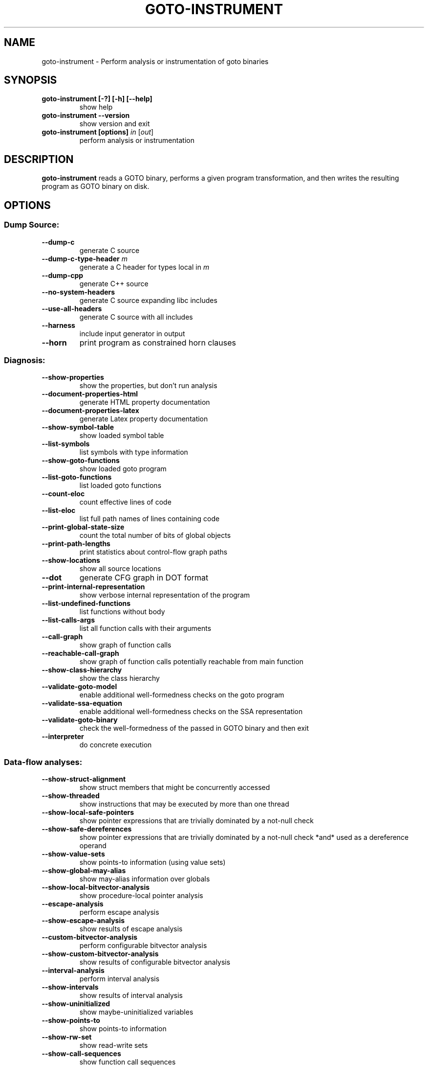 .TH GOTO-INSTRUMENT "1" "June 2022" "goto-instrument-5.59.0" "User Commands"
.SH NAME
goto\-instrument \- Perform analysis or instrumentation of goto binaries
.SH SYNOPSIS
.TP
.B goto\-instrument [\-?] [\-h] [\-\-help]
show help
.TP
.B goto\-instrument \-\-version
show version and exit
.TP
.B goto\-instrument [options] \fIin\fR [\fIout\fR]
perform analysis or instrumentation
.SH DESCRIPTION
\fBgoto-instrument\fR reads a GOTO binary, performs a given program
transformation, and then writes the resulting program as GOTO binary on
disk.
.SH OPTIONS
.SS "Dump Source:"
.TP
\fB\-\-dump\-c\fR
generate C source
.TP
\fB\-\-dump\-c\-type\-header\fR \fIm\fR
generate a C header for types local in \fIm\fR
.TP
\fB\-\-dump\-cpp\fR
generate C++ source
.TP
\fB\-\-no\-system\-headers\fR
generate C source expanding libc includes
.TP
\fB\-\-use\-all\-headers\fR
generate C source with all includes
.TP
\fB\-\-harness\fR
include input generator in output
.TP
\fB\-\-horn\fR
print program as constrained horn clauses
.SS "Diagnosis:"
.TP
\fB\-\-show\-properties\fR
show the properties, but don't run analysis
.TP
\fB\-\-document\-properties\-html\fR
generate HTML property documentation
.TP
\fB\-\-document\-properties\-latex\fR
generate Latex property documentation
.TP
\fB\-\-show\-symbol\-table\fR
show loaded symbol table
.TP
\fB\-\-list\-symbols\fR
list symbols with type information
.TP
\fB\-\-show\-goto\-functions\fR
show loaded goto program
.TP
\fB\-\-list\-goto\-functions\fR
list loaded goto functions
.TP
\fB\-\-count\-eloc\fR
count effective lines of code
.TP
\fB\-\-list\-eloc\fR
list full path names of lines containing code
.TP
\fB\-\-print\-global\-state\-size\fR
count the total number of bits of global objects
.TP
\fB\-\-print\-path\-lengths\fR
print statistics about control\-flow graph paths
.TP
\fB\-\-show\-locations\fR
show all source locations
.TP
\fB\-\-dot\fR
generate CFG graph in DOT format
.TP
\fB\-\-print\-internal\-representation\fR
show verbose internal representation of the program
.TP
\fB\-\-list\-undefined\-functions\fR
list functions without body
.TP
\fB\-\-list\-calls\-args\fR
list all function calls with their arguments
.TP
\fB\-\-call\-graph\fR
show graph of function calls
.TP
\fB\-\-reachable\-call\-graph\fR
show graph of function calls potentially reachable from main function
.TP
\fB\-\-show\-class\-hierarchy\fR
show the class hierarchy
.TP
\fB\-\-validate\-goto\-model\fR
enable additional well\-formedness checks on the
goto program
.TP
\fB\-\-validate\-ssa\-equation\fR
enable additional well\-formedness checks on the
SSA representation
.TP
\fB\-\-validate\-goto\-binary\fR
check the well\-formedness of the passed in GOTO
binary and then exit
.TP
\fB\-\-interpreter\fR
do concrete execution
.SS "Data-flow analyses:"
.TP
\fB\-\-show\-struct\-alignment\fR
show struct members that might be concurrently accessed
.TP
\fB\-\-show\-threaded\fR
show instructions that may be executed by more than one thread
.TP
\fB\-\-show\-local\-safe\-pointers\fR
show pointer expressions that are trivially dominated by a not\-null check
.TP
\fB\-\-show\-safe\-dereferences\fR
show pointer expressions that are trivially dominated by a not\-null check
*and* used as a dereference operand
.TP
\fB\-\-show\-value\-sets\fR
show points\-to information (using value sets)
.TP
\fB\-\-show\-global\-may\-alias\fR
show may\-alias information over globals
.TP
\fB\-\-show\-local\-bitvector\-analysis\fR
show procedure\-local pointer analysis
.TP
\fB\-\-escape\-analysis\fR
perform escape analysis
.TP
\fB\-\-show\-escape\-analysis\fR
show results of escape analysis
.TP
\fB\-\-custom\-bitvector\-analysis\fR
perform configurable bitvector analysis
.TP
\fB\-\-show\-custom\-bitvector\-analysis\fR
show results of configurable bitvector analysis
.TP
\fB\-\-interval\-analysis\fR
perform interval analysis
.TP
\fB\-\-show\-intervals\fR
show results of interval analysis
.TP
\fB\-\-show\-uninitialized\fR
show maybe\-uninitialized variables
.TP
\fB\-\-show\-points\-to\fR
show points\-to information
.TP
\fB\-\-show\-rw\-set\fR
show read\-write sets
.TP
\fB\-\-show\-call\-sequences\fR
show function call sequences
.TP
\fB\-\-show\-reaching\-definitions\fR
show reaching definitions
.TP
\fB\-\-show\-dependence\-graph\fR
show program\-dependence graph
.TP
\fB\-\-show\-sese\-regions\fR
show single\-entry\-single\-exit regions
.SS "Safety checks:"
.TP
\fB\-\-no\-assertions\fR
ignore user assertions
.TP
\fB\-\-bounds\-check\fR
enable array bounds checks
.TP
\fB\-\-pointer\-check\fR
enable pointer checks
.TP
\fB\-\-memory\-leak\-check\fR
enable memory leak checks
.TP
\fB\-\-memory\-cleanup\-check\fR
Enable memory cleanup checks: assert that all dynamically allocated memory is
explicitly freed before terminating the program.
.TP
\fB\-\-div\-by\-zero\-check\fR
enable division by zero checks for integer division
.TP
\fB\-\-float\-div\-by\-zero\-check\fR
enable division by zero checks for floating-point division
.TP
\fB\-\-signed\-overflow\-check\fR
enable signed arithmetic over\- and underflow checks
.TP
\fB\-\-unsigned\-overflow\-check\fR
enable arithmetic over\- and underflow checks
.TP
\fB\-\-pointer\-overflow\-check\fR
enable pointer arithmetic over\- and underflow checks
.TP
\fB\-\-conversion\-check\fR
check whether values can be represented after type cast
.TP
\fB\-\-undefined\-shift\-check\fR
check shift greater than bit\-width
.TP
\fB\-\-float\-overflow\-check\fR
check floating\-point for +/\-Inf
.TP
\fB\-\-nan\-check\fR
check floating\-point for NaN
.TP
\fB\-\-enum\-range\-check\fR
checks that all enum type expressions have values in the enum range
.TP
\fB\-\-pointer\-primitive\-check\fR
checks that all pointers in pointer primitives are valid or null
.TP
\fB\-\-retain\-trivial\-checks\fR
include checks that are trivially true
.TP
\fB\-\-error\-label\fR label
check that label is unreachable
.TP
\fB\-\-no\-built\-in\-assertions\fR
ignore assertions in built\-in library
.TP
\fB\-\-no\-assertions\fR
ignore user assertions
.TP
\fB\-\-no\-assumptions\fR
ignore user assumptions
.TP
\fB\-\-assert\-to\-assume\fR
convert user assertions to assumptions
.TP
\fB\-\-uninitialized\-check\fR
add checks for uninitialized locals (experimental)
.TP
\fB\-\-stack\-depth\fR n
add check that call stack size of non\-inlined functions never exceeds n
.TP
\fB\-\-race\-check\fR
add floating\-point data race checks
.SS "Semantic transformations:"
.TP
\fB\-\-nondet\-volatile\fR
.TQ
\fB\-\-nondet\-volatile\-variable\fR \fIvariable\fR
By default, \fBcbmc\fR(1) treats volatile variables the same as non-volatile
variables.  That is, it assumes that a volatile variable does not change between
subsequent reads, unless it was written to by the program. With the above
options, \fBgoto\-instrument\fR can be instructed to instrument the given goto
program such as to (1) make reads from all volatile expressions
non-deterministic (\fB\-\-nondet\-volatile\fR), (2) make reads from specific
variables non-deterministic (\fB\-\-nondet\-volatile\-variable\fR), or (3) model
reads from specific variables by given models
(\fB\-\-nondet\-volatile\-model\fR).

Below we give two usage examples for the options. Consider the following test,
for function \fIget_celsius\fR and with harness \fItest_get_celsius\fR:

.EX
.in +4n
\fB#include\fP \fC<assert.h>\fP
\fB#include\fP \fC<limits.h>\fP
\fB#include\fP \fC<stdint.h>\fP

\fB// hardware sensor for temperature in kelvin\fP
\fBextern\fP \fBvolatile\fP uint16_t temperature;

int \fBget_celsius\fP() {
  \fBif\fP (temperature > (1000 + 273)) {
    \fBreturn\fP INT_MIN; \fB// value indicating error\fP
  }
  \fBreturn\fP temperature - 273;
}

void \fBtest_get_celsius\fP() {
  int t = \fBget_celsius\fP();
  \fBassert\fP(t == INT_MIN || t <= 1000);
  \fBassert\fP(t == INT_MIN || t >= -273);
}
.in
.EE

Here the variable \fItemperature\fR corresponds to a hardware sensor. It returns
the current temperature on each read. The \fIget_celsius\fR function converts
the value in Kelvin to degrees Celsius, given the value is in the expected
range.  However, it has a bug where it reads \fItemperature\fR a second time
after the check, which may yield a value for which the check would not succeed.
Verifying this program as is with \fBcbmc\fR(1) would yield a verification
success. We can use \fBgoto\-instrument\fR to make reads from \fItemperature\fR
non-deterministic:

.EX
.in +4n
goto-cc -o get_celsius_test.gb get_celsius_test.c
goto-instrument --nondet-volatile-variable temperature \\
  get_celsius_test.gb get_celsius_test-mod.gb
cbmc --function test_get_celsius get_celsius_test-mod.gb
.in
.EE

Here the final invocation of \fBcbmc\fR(1) correctly reports a verification
failure.
.TP
\fB\-\-nondet\-volatile\-model\fR \fIvariable\fR:\fImodel\fR
Simply treating volatile variables as non-deterministic may for some use cases
be too inaccurate. Consider the following test, for function \fIget_message\fR
and with harness \fItest_get_message\fR:

.EX
.in +4n
\fB#include\fP \fC<assert.h>\fP
\fB#include\fP \fC<stdint.h>\fP

\fBextern\fP \fBvolatile\fP uint32_t clock;

\fBtypedef\fP \fBstruct\fP message {
  uint32_t timestamp;
  void *data;
} message_t;

void *\fBread_data\fP();

message_t \fBget_message\fP() {
  message_t msg;
  msg.timestamp = clock;
  msg.data = \fBread_data\fP();
  \fBreturn\fP msg;
}

void \fBtest_get_message\fP() {
  message_t msg1 = \fBget_message\fP();
  message_t msg2 = \fBget_message\fP();
  \fBassert\fP(msg1.timestamp <= msg2.timestamp);
}
.in
.EE

The harness verifies that \fIget_message\fR assigns non-decreasing time stamps
to the returned messages. However, simply treating \fIclock\fR as
non-deterministic would not suffice to prove this property. Thus, we can supply a
model for reads from \fIclock\fR:

.EX
.in +4n
\fB// model for reads of the variable clock\fP
uint32_t \fBclock_read_model\fP() {
  \fBstatic\fP uint32_t clock_value = 0;
  uint32_t increment;
  \fB__CPROVER_assume\fP(increment <= 100);
  clock_value += increment;
  \fBreturn\fP clock_value;
}
.in
.EE

The model is stateful in that it keeps the current clock value between
invocations in the variable \fIclock_value\fR. On each invocation, it increments
the clock by a non-deterministic value in the range 0 to 100. We can tell
\fBgoto-instrument\fR to use the model \fIclock_read_model\fR for reads from the
variable \fIclock\fR as follows:

.EX
.in +4n
goto-cc -o get_message_test.gb get_message_test.c
goto-instrument --nondet-volatile-model clock:clock_read_model \\
  get_message_test.gb get_message_test-mod.gb
cbmc --function get_message_test get_message_test-mod.gb
.in
.EE

Now the final invocation of \fBcbmc\fR(1) reports verification success.
.TP
\fB\-\-isr\fR \fIfunction\fR
instruments an interrupt service routine
.TP
\fB\-\-mmio\fR
instruments memory\-mapped I/O
.TP
\fB\-\-nondet\-static\fR
add nondeterministic initialization of variables with static lifetime
.TP
\fB\-\-nondet\-static\-exclude\fR \fIe\fR
same as nondet\-static except for the variable \fIe\fR
(use multiple times if required)
.TP
\fB\-\-nondet\-static\-matching\fR \fIr\fR
add nondeterministic initialization of variables
with static lifetime matching regex \fIr\fR
.TP
\fB\-\-function\-enter\fR \fIf\fR
.TQ
\fB\-\-function\-exit\fR \fIf\fR
.TQ
\fB\-\-branch\fR \fIf\fR
instruments a call to \fIf\fR at the beginning,
the exit, or a branch point, respectively
.TP
\fB\-\-splice\-call\fR \fIcaller\fR,\fIcallee\fR
prepends a call to \fIcallee\fR in the body of \fIcaller\fR
.TP
\fB\-\-check\-call\-sequence\fR \fIseq\fR
instruments checks to assert that all call
sequences match \fIseq\fR
.TP
\fB\-\-undefined\-function\-is\-assume\-false\fR
convert each call to an undefined function to assume(false)
.TP
\fB\-\-insert\-final\-assert\-false\fR \fIfunction\fR
generate assert(false) at end of \fIfunction\fR
.TP
\fB\-\-generate\-function\-body\fR \fIregex\fR
This transformation inserts implementations of functions without definition,
i.e., a body. The behavior of the generated function is chosen via
\fB\-\-generate\-function\-body\-options\fR \fIoption\fR:
.TP
\fB\-\-generate\-function\-body\-options\fR \fIoption\fR
One of \fBassert\-false\fR, \fBassume\-false\fR,
\fBnondet\-return\fR, \fBassert\-false\-assume\-false\fR and
\fBhavoc\fR[,\fBparams:\fR\fIregex\fR][,\fBglobals:\fR\fIregex\fR][,\fBparams:\fR\fIp_n1\fR;\fIp_n2\fR;..]
(default: \fBnondet\-return\fR)
.IP
\fBassert\-false\fR: The body consists of a single command: \fBassert(0)\fR.
.IP
\fBassume\-false\fR: The body consists of a single command: \fBassume(0)\fR.
.IP
\fBassert\-false\-assume\-false\fR: Two commands as above.
.IP
\fBnondet\-return\fR: The generated function returns a non-deterministic value
of its return type.
.IP
\fBhavoc\fR[,\fBparams:\fR\fIp-regex\fR][,\fBglobals:\fR\fIg-regex\fR]:
Assign non-deterministic values to the targets of pointer-to-non-constant
parameters matching the regular expression \fIp-regex\fR, and non-constant
globals matching \fIg-regex\fR, and then (in case of non-void function)
returning as with \fBnondet\-return\fR.
The following example demonstrates the use:

.EX
.in +4n
\fB// main.c\fP
int global;
\fBconst\fP int c_global;
int \fBfunction\fP(int *param, \fBconst\fP int *c_param);
.in
.EE

Often we want to avoid overwriting internal symbols, i.e., those with an
\fB__\fR prefix, which is done using the pattern \fB(?!__)\fR.

.EX
.in +4n
goto-cc main.c -o main.gb
goto-instrument main.gb main-out.gb \\
  --generate-function-body-options 'havoc,params:(?!__).*,globals:(?!__).*' \\
  --generate-funtion-body function
.in
.EE

This leads to a GOTO binary equivalent to the following C code:

.EX
.in +4n
\fB// main-mod.c\fP
int \fBfunction\fP(int *param, \fBconst\fP int *c_param) {
  *param = \fBnondet_int\fP();
  global = \fBnondet_int\fP();
  \fBreturn\fP \fBnondet_int\fP();
}
.in
.EE

The parameters should that should be non-deterministically updated can be
specified either by a regular expression (as above) or by a semicolon-separated
list of their numbers. For example \fIhavoc,params:0;3;4\fR will assign
non-deterministic values to the first, fourth, and fifth parameter.

Note that only parameters of pointer type can be havoced and
\fBgoto\-instrument\fR will produce an error report if given a parameter number
associated with a non-pointer parameter. Requesting to havoc a parameter with a
number higher than the number of parameters a given function takes will also
results in an error report.
.TP
\fB\-\-generate\-havocing\-body\fR \fIoption\fR \fIfun_name\fR,\fBparams:\fR\fIp_n1\fR;\fIp_n2\fR;..
.TQ
\fB\-\-generate\-havocing\-body\fR \fIoption\fR \fIfun_name\fR[,\fIcall\-site\-id\fR,\fBparams:\fR\fIp_n1\fR;\fIp_n2\fR;..>]+
Request a different implementation for a number of
call-sites of a single function. The option \fB\-\-generate\-havocing\-body\fR
inserts new functions for selected call-sites and replaces the calls to the
origin function with calls to the respective new functions.

.EX
.in +4n
\fB// main.c\fP
int \fBfunction\fP(int *first, int *second, int *third);

int \fBmain\fP() {
  int a = 10;
  int b = 10;
  int c = 10;
  \fBfunction\fP(&a, &b, &c);
  \fBfunction\fP(&a, &b, &c);
}
.in
.EE

The user can specify different behavior for each call-site as follows:

.EX
.in +4n
goto-cc main.c -o main.gb
goto-instrument main.gb  main-mod.gb \\
  --generate-havocing-body 'function,1,params:0;2,2,params:1'
.in
.EE

This results in a GOTO binary equivalent to:

.EX
.in +4n
\fB// main-mod.c\fP
int \fBfunction_1\fP(int *first, int *second, int *third) {
  *first = \fBnondet_int\fP();
  *third = \fBnondet_int\fP();
}

int \fBfunction_2\fP(int *first, int *second, int *third) { *second = \fBnondet_int\fP(); }

int \fBmain\fP() {
  int a = 10;
  int b = 10;
  int c = 10;
  \fBfunction_1\fP(&a, &b, &c);
  \fBfunction_2\fP(&a, &b, &c);
}
.in
.EE
.TP
\fB\-\-restrict\-function\-pointer\fR
\fIpointer_name\fR/\fItarget\fR[,\fItargets\fR]* Replace function pointers by a
user-defined set of targets. This may be required when
\fB\-\-remove\-function\-pointers\fR creates to large a set of direct calls.
Consider the example presented for \fB\-\-remove\-function\-pointers\fR. Assume
that \fIcall\fR will always receive pointers to either \fIf\fR or \fIg\fR during
actual executions of the program, and symbolic execution for \fIh\fR is too
expensive to simply ignore the cost of its branch.

To facilitate the controlled replace, we will label the places in each
function where function pointers are being called, to this pattern:

\fIfunction-name\fR.\fBfunction_pointer_call\fR.\fIN\fR

where \fIN\fR is refers to the \fIN\fR-th function call via a function pointer
in \fIfunction-name\fR, i.e., the first call to a
function pointer in a function will have \fIN=1\fR, the fifth \fIN=5\fR etc.
Alternatively, if the calls carry labels in the source code, we can also refer
to a function pointer as

\fIfunction-name\fR.\fIlabel\fR

To implement this assumption that the first call to a function pointer in
function \fIcall\fR an only be a call to \fIf\fR or \fIg\fR, use

.EX
.in +4n
goto-instrument --restrict-function-pointer \\
  call.function_pointer_call.1/f,g in.gb out.gb
.in
.EE

The resulting output (written to GOTO binary \fIout.gb\fR) looks similar to the
original example, except now there will not be a call to \fIh\fR:

.EX
.in +4n
void \fBcall\fP(fptr_t fptr) {
  int r;
  \fBif\fP (fptr == &f) {
    r = \fBf\fP(10);
  } \fBelse\fP \fBif\fP (fptr == &g) {
    r = \fBg\fP(10);
  } \fBelse\fP {
    \fB// sanity check\fP
    \fBassert\fP(false);
    \fBassume\fP(false);
  }
  \fBreturn\fP r;
}
.in
.EE

As another example imagine we have a simple virtual filesystem API and
implementation like this:

.EX
.in +4n
\fBtypedef\fP \fBstruct\fP filesystem_t filesystem_t;
\fBstruct\fP filesystem_t {
  int (*open)(filesystem_t *filesystem, \fBconst\fP char *file_name);
};

int \fBfs_open\fP(filesystem_t *filesystem, \fBconst\fP char *file_name) {
  filesystem->\fBopen\fP(filesystem, file_name);
}

int \fBnullfs_open\fP(filesystem_t *filesystem, \fBconst\fP char *file_name) { \fBreturn\fP -1; }

filesystem_t nullfs_val = {.open = nullfs_open};
filesystem *\fBconst\fP nullfs = &nullfs_val;

filesystem_t *\fBget_fs_impl\fP() {
  \fB// some fancy logic to determine\fP
  \fB// which filesystem we're getting -\fP
  \fB// in-memory, backed by a database, OS file system\fP
  \fB// - but in our case, we know that\fP
  \fB// it always ends up being nullfs\fP
  \fB// for the cases we care about\fP
  \fBreturn\fP nullfs;
}
int \fBmain\fP(void) {
  filesystem_t *fs = \fBget_fs_impl\fP();
  \fBassert\fP(\fBfs_open\fP(fs, \fC"hello.txt"\fP) != -1);
}
.in
.EE

In this case, the assumption is that in function \fImain\fR, \fIfs\fR can be
nothing other than \fInullfs\fR. But perhaps due to the logic being too
complicated, symbolic execution ends up being unable to figure this out, so in
the call to \fIfs_open\fR we end up branching on all functions matching the
signature of \fIfilesystem_t::open\fR, which could be quite a few functions
within the program.  Worst of all, if its address is ever taken in the program,
as far as function pointer removal via \fB\-\-remove\-function\-pointers\fR is
concerned it could be \fIfs_open\fR itself due to it having a matching
signature, leading to symbolic execution being forced to follow a potentially
infinite recursion until its unwind limit.

In this case we can again restrict the function pointer to the value which we
know it will have:

.EX
.in +4n
goto-instrument --restrict-function-pointer \\
  fs_open.function_pointer_call.1/nullfs_open in.gb out.gb
.in
.EE
.TP
\fB\-\-function\-pointer\-restrictions\-file\fR \fIfile_name\fR
If you have many places where you want to restrict function pointers, it'd be a
nuisance to have to specify them all on the command line. In these cases, you
can specify a file to load the restrictions from instead, which you can give the
name of a JSON file with this format:

.EX
.in +4n
{
  "function_call_site_name": ["function1", "function2", ...],
   ...
}
.in
.EE

If you pass in multiple files, or a mix of files and command line
restrictions, the final restrictions will be a set union of all specified
restrictions.

Note that if something goes wrong during type checking (i.e., making sure that
all function pointer replacements refer to functions in the symbol table that
have the correct type), the error message will refer to the command line option
\fB\-\-restrict\-function\-pointer\fR regardless of whether the restriction in
question came from the command line or a file.
.TP
\fB\-\-restrict\-function\-pointer\-by\-name\fR \fIsymbol_name\fR/\fItarget\fR[,\fItargets\fR]*
Restrict a function pointer where \fIsymbol_name\fR is the unmangled name,
before labeling function pointers.
.TP
\fB\-\-remove\-calls\-no\-body\fR
remove calls to functions without a body
.TP
\fB\-\-add\-library\fR
add models of C library functions
.TP
\fB\-\-malloc\-may\-fail\fR
allow malloc calls to return a null pointer
.TP
\fB\-\-malloc\-fail\-assert\fR
set malloc failure mode to assert\-then\-assume
.TP
\fB\-\-malloc\-fail\-null\fR
set malloc failure mode to return null
.TP
\fB\-\-no\-malloc\-may\-fail\fR
do not allow malloc calls to fail by default
.TP
\fB\-\-string\-abstraction\fR
track C string lengths and zero\-termination
.TP
\fB\-\-model\-argc\-argv\fR \fIn\fR
Create up to \fIn\fR non-deterministic C strings as entries to \fIargv\fR and
set \fIargc\fR accordingly. In absence of such modelling, \fIargv\fR is left
uninitialized except for a terminating \fBNULL\fR pointer. Consider the
following example:

.EX
.in +4n
\fB// needs_argv.c\fP
\fB#include\fP \fC<assert.h>\fP

int \fBmain\fP(int argc, char *argv[]) {
  \fBif\fP (argc >= 2)
    \fBassert\fP(argv[1] != 0);

  \fBreturn\fP 0;
}
.in
.EE

If \fBcbmc\fR(1) is run directly on this example, it will report a failing
assertion for the lack of modeling of \fIargv\fR. To make the assertion succeed,
as expected, use:

.EX
.in +4n
goto-cc needs_argv.c
goto-instrument --model-argc-argv 2 a.out a.out
cbmc a.out
.in
.EE
.TP
\fB\-\-remove\-function\-body\fR \fIf\fR
remove the implementation of function \fIf\fR (may be repeated)
.TP
\fB\-\-replace\-calls\fR \fIf\fR:\fIg\fR
replace calls to \fIf\fR with calls to \fIg\fR
.TP
\fB\-\-max\-nondet\-tree\-depth\fR \fIN\fR
limit size of nondet (e.g. input) object tree;
at level N pointers are set to null
.TP
\fB\-\-min\-null\-tree\-depth\fR \fIN\fR
minimum level at which a pointer can first be
NULL in a recursively nondet initialized struct
.SS "Semantics-preserving transformations:"
.TP
\fB\-\-ensure\-one\-backedge\-per\-target\fR
transform loop bodies such that there is a
single edge back to the loop head
.TP
\fB\-\-drop\-unused\-functions\fR
drop functions trivially unreachable from main function
.TP
\fB\-\-remove\-pointers\fR
converts pointer arithmetic to base+offset expressions
.TP
\fB\-\-constant\-propagator\fR
propagate constants and simplify expressions
.TP
\fB\-\-inline\fR
perform full inlining
.TP
\fB\-\-partial\-inline\fR
perform partial inlining
.TP
\fB\-\-function\-inline\fR \fIfunction\fR
transitively inline all calls \fIfunction\fR makes
.TP
\fB\-\-no\-caching\fR
disable caching of intermediate results during transitive function inlining
.TP
\fB\-\-log\fR \fIfile\fR
log in JSON format which code segments were inlined, use with \fB\-\-function\-inline\fR
.TP
\fB\-\-remove\-function\-pointers\fR
Resolve calls via function pointers to direct function calls. Candidate
functions are chosen based on their signature and whether or not they have their
address taken somewhere in the program The following example illustrates the
approach taken. Given that there are functions with these signatures available
in the program:

.EX
.in +4n
int \fBf\fP(int x);
int \fBg\fP(int x);
int \fBh\fP(int x);
.in
.EE

And we have a call site like this:

.EX
.in +4n
\fBtypedef\fP int (*fptr_t)(int x);
void \fBcall\fP(fptr_t fptr) {
  int r = \fBfptr\fP(10);
  \fBassert\fP(r > 0);
}
.in
.EE

Function pointer removal will turn this into code similar to this:

.EX
.in +4n
void \fBcall\fP(fptr_t fptr) {
  int r;
  \fBif\fP (fptr == &f) {
    r = \fBf\fP(10);
  } \fBelse\fP \fBif\fP (fptr == &g) {
    r = \fBg\fP(10);
  } \fBelse\fP \fBif\fP (fptr == &h) {
    r = \fBh\fP(10);
  } \fBelse\fP {
    \fB// sanity check\fP
    \fBassert\fP(false);
    \fBassume\fP(false);
  }
  \fBreturn\fP r;
}
.in
.EE

Beware that there may be many functions matching a particular signature, and
some of them may be costly to a subsequently run analysis. Consider using
\fB\-\-restrict\-function\-pointer\fR to manually specify this set of functions,
or \fB\-\-value\-set\-fi\-fp\-removal\fR.
.TP
\fB\-\-remove\-const\-function\-pointers\fR
remove function pointers that are constant or constant part of an array
.TP
\fB\-\-value\-set\-fi\-fp\-removal\fR
Build a flow-insensitive value set and replace function pointers by a case
statement over the possible assignments. If the set of possible assignments is
empty the function pointer is removed using the standard
\fB\-\-remove\-function\-pointers\fR pass.
.SS "Loop information and transformations:"
.TP
\fB\-\-show\-loops\fR
show the loops in the program
.TP
\fB\-\-unwind\fR \fInr\fR
unwind nr times
.TP
\fB\-\-unwindset\fR [\fIT\fR:]\fIL\fR:\fIB\fR,...
unwind loop \fIL\fR with a bound of \fIB\fR
(optionally restricted to thread \fIT\fR)
(use \fB\-\-show\-loops\fR to get the loop IDs)
.TP
\fB\-\-unwindset\-file\fR \fIfile\fR
read unwindset from file
.TP
\fB\-\-partial\-loops\fR
permit paths with partial loops
.TP
\fB\-\-no\-unwinding\-assertions\fR
do not generate unwinding assertions
.TP
\fB\-\-unwinding\-assertions\fR
generate unwinding assertions (enabled by default; overrides
\fB\-\-no\-unwinding\-assertions\fR when both of these are given)
.TP
\fB\-\-continue\-as\-loops\fR
add loop for remaining iterations after unwound part
.TP
\fB\-\-k\-induction\fR \fIk\fR
check loops with k\-induction
.TP
\fB\-\-step\-case\fR
k\-induction: do step\-case
.TP
\fB\-\-base\-case\fR
k\-induction: do base\-case
.TP
\fB\-\-havoc\-loops\fR
over\-approximate all loops
.TP
\fB\-\-accelerate\fR
add loop accelerators
.TP
\fB\-\-z3\fR
use Z3 when computing loop accelerators
.TP
\fB\-\-skip\-loops\fR \fIloop\-ids\fR
add gotos to skip selected loops during execution
.TP
\fB\-\-show\-lexical\-loops\fR
Show lexical loops.
.\" from src/analyses/lexical_loops.h
A lexical loop is a block of goto program instructions with a single entry
edge at the top and a single backedge leading from bottom to top, where
"top" and "bottom" refer to program order. The loop may have holes:
instructions which sit in between the top and bottom in program order, but
which can't reach the loop backedge. Lexical loops are a subset of the
natural loops, which are cheaper to compute and include most natural loops
generated from typical C code.
.TP
\fB\-\-show\-natural\-loops\fR
Show natural loop heads.
.\" from src/analyses/natural_loops.h
A natural loop is when the nodes and edges of a graph make one
self-encapsulating circle with no incoming edges from external nodes. For
example A -> B -> C -> D -> A is a natural loop, but if B has an incoming edge
from X, then it isn't a natural loop, because X is an external node. Outgoing
edges don't affect the natural-ness of a loop.
.SS "Memory model instrumentations:"
.\" more information at http://www.cprover.org/wmm/esop13/manual.shtml
.TP
\fB\-\-mm\fR [\fBtso\fR|\fBpso\fR|\fBrmo\fR|\fBpower\fR]
Instruments the program so that it can be verified for different weak memory
models with a model-checker verifying sequentially consistent programs.
.TP
\fB\-\-scc\fR
detects critical cycles per SCC (one thread per SCC)
.TP
\fB\-\-one\-event\-per\-cycle\fR
only instruments one event per cycle
.TP
\fB\-\-minimum\-interference\fR
instruments an optimal number of events
.TP
\fB\-\-my\-events\fR
only instruments events whose ids appear in inst.evt
.TP
\fB\-\-read\-first\fR, \fB\-\-write\-first\fR
only instrument cycles where a read or
write occurs as first event, respectively
.TP
\fB\-\-max\-var\fR \fIN\fR
limit cycles to \fIN\fR variables read/written
.TP
\fB\-\-max\-po\-trans\fR \fIN\fR
limit cycles to \fIN\fR program\-order edges
.TP
\fB\-\-ignore\-arrays\fR
instrument arrays as a single object
.TP
\fB\-\-cav11\fR
always instrument shared variables, even
when they are not part of any cycle
.TP
\fB\-\-force\-loop\-duplication\fR, \fB\-\-no\-loop\-duplication\fR
optional program transformation to
construct cycles in program loops
.TP
\fB\-\-cfg\-kill\fR
enables symbolic execution used to reduce spurious cycles
.TP
\fB\-\-no\-dependencies\fR
no dependency analysis
.TP
\fB\-\-no\-po\-rendering\fR
no representation of the threads in the dot
.TP
\fB\-\-hide\-internals\fR
do not include thread\-internal (Rfi)
events in dot output
.TP
\fB\-\-render\-cluster\-file\fR
clusterises the dot by files
.TP
\fB\-\-render\-cluster\-function\fR
clusterises the dot by functions
.SS "Slicing:"
.TP
\fB\-\-fp\-reachability\-slice\fR \fIf\fR
Remove instructions that cannot appear on a trace
that visits all given functions. The list of
functions has to be given as a comma separated
list \fIf\fR.
.TP
\fB\-\-reachability\-slice\fR
remove instructions that cannot appear on a trace
from entry point to a property
.TP
\fB\-\-reachability\-slice\-fb\fR
remove instructions that cannot appear on a trace
from entry point through a property
.TP
\fB\-\-full\-slice\fR
slice away instructions that don't affect assertions
.TP
\fB\-\-property\fR \fIid\fR
slice with respect to specific property \fIid\fR only
.TP
\fB\-\-slice\-global\-inits\fR
slice away initializations of unused global variables
.TP
\fB\-\-aggressive\-slice\fR
remove bodies of any functions not on the shortest path between
the start function and the function containing the property(s)
.TP
\fB\-\-aggressive\-slice\-call\-depth\fR \fIn\fR
used with \fB\-\-aggressive\-slice, preserves all functions within \fIn\fR
function calls of the functions on the shortest path
.TP
\fB\-\-aggressive\-slice\-preserve\-function\fR \fIf\fR
force the aggressive slicer to preserve function \fIf\fR
.TP
\fB\-\-aggressive\-slice\-preserve\-functions\-containing\fR \fIf\fR
force the aggressive slicer to preserve all functions with names containing
\fIf\fR
.TP
\fB\-\-aggressive\-slice\-preserve\-all\-direct\-paths\fR
force aggressive slicer to preserve all direct paths
.SS "Code contracts:"
.TP
\fB\-\-apply\-loop\-contracts\fR
.TP
\fB\-disable\-loop\-contracts\-side\-effect\-check\fR
UNSOUND OPTION. Disable checking the absence of side effects in loop
contract clauses. In absence of such checking, loop contracts clauses will
accept more expressions, such as pure functions and statement expressions.
But user have to make sure the loop contracts are side-effect free by them self
to get a sound result.
.TP
\fB\-loop\-contracts\-no\-unwind\fR
do not unwind transformed loops
.TP
\fB\-loop\-contracts\-file\fR \fIfile\fR
annotate loop contracts from the file to the goto program
.TP
\fB\-\-replace\-call\-with\-contract\fR \fIfun\fR
replace calls to \fIfun\fR with \fIfun\fR's contract
.TP
\fB\-\-enforce\-contract\fR \fIfun\fR
wrap \fIfun\fR with an assertion of its contract
.TP
\fB\-\-enforce\-contract\-rec\fR \fIfun\fR
wrap \fIfun\fR with an assertion of its contract that can handle recursive calls
.TP
\fB\-\-dfcc\fR \fIfun\fR
instrument dynamic frame condition checks method using \fIfun\fR as entry point
.SS "User-interface options:"
.TP
\fB\-\-flush\fR
flush every line of output
.TP
\fB\-\-xml\fR
output files in XML where supported
.TP
\fB\-\-xml\-ui\fR
use XML\-formatted output
.TP
\fB\-\-json\-ui\fR
use JSON\-formatted output
.TP
\fB\-\-verbosity\fR \fIn\fR
verbosity level
.TP
\fB\-\-timestamp\fR [\fBmonotonic\fR|\fBwall\fR]
Print microsecond\-precision timestamps.  \fBmonotonic\fR: stamps increase
monotonically.  \fBwall\fR: ISO\-8601 wall clock timestamps.
.SH ENVIRONMENT
All tools honor the TMPDIR environment variable when generating temporary
files and directories.
.SH BUGS
If you encounter a problem please create an issue at
.B https://github.com/diffblue/cbmc/issues
.SH SEE ALSO
.BR cbmc (1),
.BR goto-cc (1)
.SH COPYRIGHT
2008\-2013, Daniel Kroening
